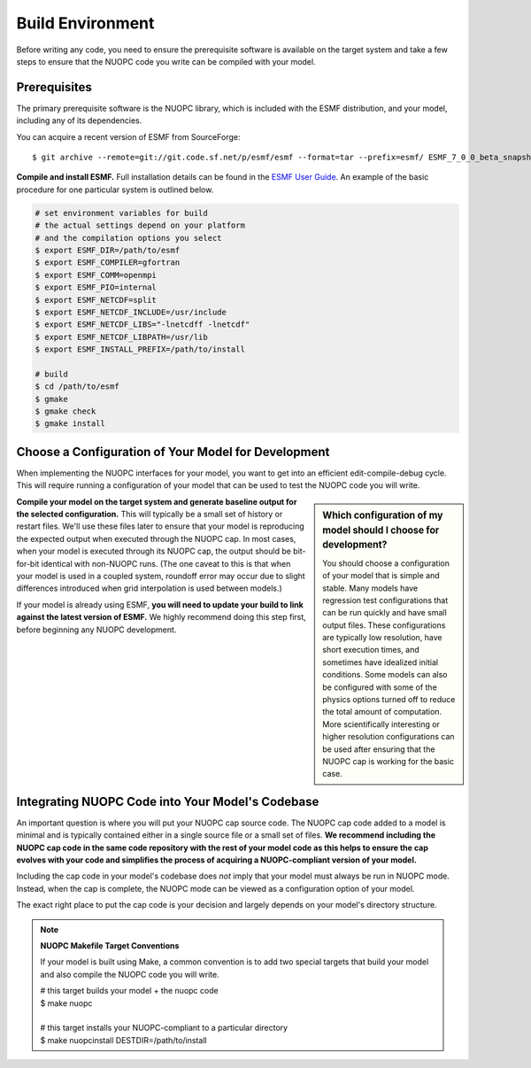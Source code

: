 Build Environment
=================

Before writing any code, you need to ensure the prerequisite 
software is available on the target system and take a few steps
to ensure that the NUOPC code you write can be compiled with your model.

Prerequisites
-------------

The primary prerequisite software is the NUOPC library, which is
included with the ESMF distribution, and your model, including
any of its dependencies.

You can acquire a recent version of ESMF from SourceForge::

 $ git archive --remote=git://git.code.sf.net/p/esmf/esmf --format=tar --prefix=esmf/ ESMF_7_0_0_beta_snapshot_58| tar xf - 

**Compile and install ESMF.**  Full installation details can be found in the `ESMF
User Guide <http://www.earthsystemmodeling.org/esmf_releases/public/last/ESMF_usrdoc/node6.html#SECTION00064000000000000000>`_.  An example of the basic procedure 
for one particular system is outlined below. 

.. code-block:: bash
 
 # set environment variables for build
 # the actual settings depend on your platform
 # and the compilation options you select
 $ export ESMF_DIR=/path/to/esmf
 $ export ESMF_COMPILER=gfortran
 $ export ESMF_COMM=openmpi
 $ export ESMF_PIO=internal
 $ export ESMF_NETCDF=split
 $ export ESMF_NETCDF_INCLUDE=/usr/include
 $ export ESMF_NETCDF_LIBS="-lnetcdff -lnetcdf"
 $ export ESMF_NETCDF_LIBPATH=/usr/lib
 $ export ESMF_INSTALL_PREFIX=/path/to/install

 # build
 $ cd /path/to/esmf
 $ gmake
 $ gmake check
 $ gmake install


Choose a Configuration of Your Model for Development
----------------------------------------------------

When implementing the NUOPC interfaces for your model, you want to
get into an efficient edit-compile-debug cycle.  This will require
running a configuration of your model that can be used to test the
NUOPC code you will write.

.. sidebar:: Which configuration of my model should I choose for development?

 You should choose a configuration of your model that is 
 simple and stable. Many models have regression test configurations
 that can be run quickly and have small output files.  These configurations
 are typically low resolution, have short execution times, and sometimes 
 have idealized initial conditions.  Some models can also be configured 
 with some of the physics options turned off to reduce the total amount 
 of computation.  More scientifically interesting or higher resolution configurations
 can be used after ensuring that the NUOPC cap is working for the
 basic case.

**Compile your model on the target system and generate baseline output for the 
selected configuration.**   This will typically be a small set of history or restart 
files.  We'll use these files later to ensure that your model is reproducing the 
expected output when executed through the NUOPC cap.  In most cases, when
your model is executed through its NUOPC cap, the output should be bit-for-bit
identical with non-NUOPC runs.  (The one caveat to this is that when your
model is used in a coupled system, roundoff error may occur due to slight
differences introduced when grid interpolation is used between models.)

If your model is already using ESMF, **you will need to
update your build to link against the latest version of ESMF.** We
highly recommend doing this step first, before beginning any NUOPC
development.


Integrating NUOPC Code into Your Model's Codebase
-------------------------------------------------

An important question is where you will put your NUOPC cap source code.
The NUOPC cap code added to a model is minimal and is typically 
contained either in a single source file or a small set of files.  **We recommend
including the NUOPC cap code in the same code repository with the rest of your 
model code as this helps to ensure the cap evolves with your code and simplifies
the process of acquiring a NUOPC-compliant version of your model.**

Including the cap code in your model's codebase does *not* imply that your
model must always be run in NUOPC mode.  Instead, when the cap is complete,
the NUOPC mode can be viewed as a configuration option of your model.

The exact right place to put the cap code is your decision and largely depends 
on your model's directory structure.  

.. note:: **NUOPC Makefile Target Conventions**

 If your model is built using Make, a common convention is to add
 two special targets that build your model and also compile the NUOPC
 code you will write.
 
 | # this target builds your model + the nuopc code
 | $ make nuopc
 |
 | # this target installs your NUOPC-compliant to a particular directory
 | $ make nuopcinstall DESTDIR=/path/to/install



   
